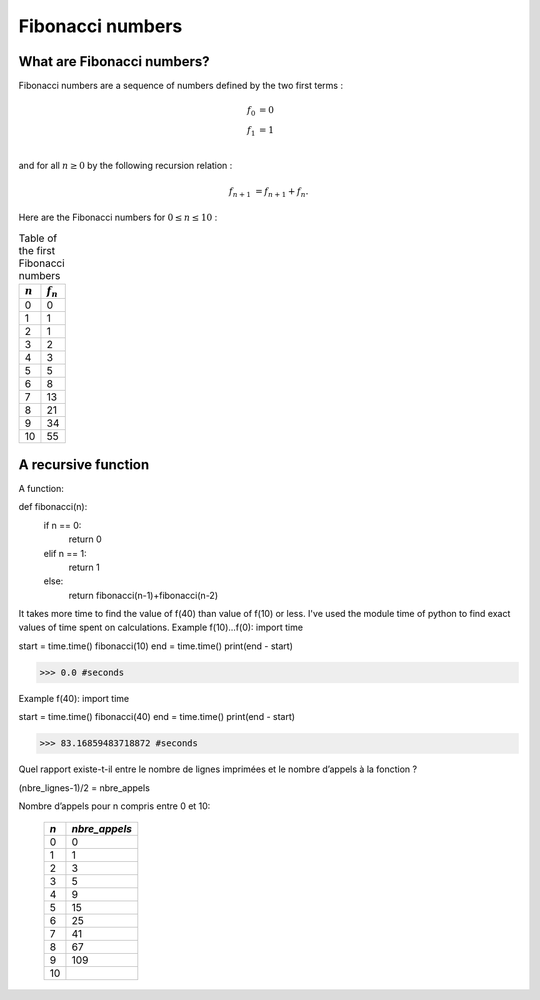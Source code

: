 =================
Fibonacci numbers
=================

What are Fibonacci numbers?
===========================

Fibonacci numbers are a sequence of numbers defined by the two first terms :

.. math::

   f_0 &= 0\\
   f_1 &= 1\\

and for all :math:`n\geq 0` by the following recursion relation :

.. math::

   f_{n+1} &= f_{n+1} + f_{n}.

Here are the Fibonacci numbers for :math:`0\leq n \leq 10` :

.. table:: Table of the first Fibonacci numbers
 

   ===========  ============
   :math:`n`     :math:`f_n`  
   ===========  ============
   0            0
   1            1
   2            1
   3            2
   4            3
   5            5
   6            8
   7            13
   8            21
   9            34
   10           55
   ===========  ============


A recursive function
====================   
A function:

def fibonacci(n):
    if n == 0:
        return 0
    elif n == 1:
        return 1
    else:
        return fibonacci(n-1)+fibonacci(n-2)


It takes more time to find the value of f(40) than value of f(10) or less.
I've used the module time of python to find exact values of time spent on calculations.
Example f(10)...f(0):
import time

start = time.time()
fibonacci(10)
end = time.time()
print(end - start)

>>> 0.0 #seconds

Example f(40):
import time

start = time.time()
fibonacci(40)
end = time.time()
print(end - start)

>>> 83.16859483718872 #seconds

Quel rapport existe-t-il entre le nombre de lignes imprimées et le nombre d’appels à la fonction ?

(nbre_lignes-1)/2 = nbre_appels

Nombre d’appels pour n compris entre 0 et 10:

   ===========  ============
   `n`          `nbre_appels` 
   ===========  ============
   0            0
   1            1
   2            3
   3            5
   4            9
   5            15
   6            25
   7            41
   8            67
   9            109
   10           
   ===========  ============
